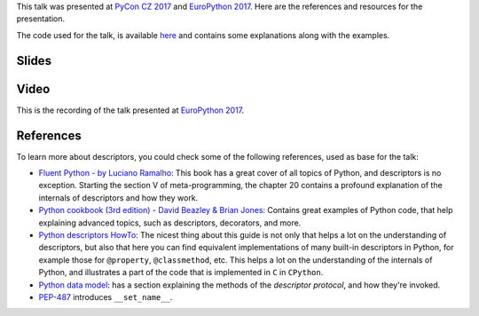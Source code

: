 .. title: Discovering Descriptors
.. slug: discovering-descriptors
.. date: 2017-06-09 20:21:27 UTC+02:00
.. tags: talks, python, descriptors
.. category:
.. link:
.. description:
.. type: text

This talk was presented at `PyCon CZ 2017 <https://cz.pycon.org/2017/>`_ and
`EuroPython 2017`_. Here are the references and resources for the presentation.

The code used for the talk, is available `here
<https://gist.github.com/rmariano/a359fe6b0c650589df68c9619c9354f0>`_ and
contains some explanations along with the examples.

.. TEASER_END


Slides
^^^^^^

.. raw:: html


	<script async class="speakerdeck-embed" data-id="ef1b8b0b00b04c019c5592d9d91d7753" data-ratio="1.77777777777778" src="//speakerdeck.com/assets/embed.js"></script>

Video
^^^^^
This is the recording of the talk presented at `EuroPython 2017`_.

.. youtube:: TAuC086NNmo


References
^^^^^^^^^^

To learn more about descriptors, you could check some of the following
references, used as base for the talk:

* `Fluent Python - by Luciano Ramalho
  <http://shop.oreilly.com/product/0636920032519.do>`_: This book has a great
  cover of all topics of Python, and descriptors is no exception. Starting the
  section V of meta-programming, the chapter 20 contains a profound
  explanation of the internals of descriptors and how they work.

* `Python cookbook (3rd edition) - David Beazley & Brian Jones
  <http://shop.oreilly.com/product/0636920027072.do>`_: Contains great examples
  of Python code, that help explaining advanced topics, such as descriptors,
  decorators, and more.

* `Python descriptors HowTo
  <https://docs.python.org/3.6/howto/descriptor.html>`_: The nicest thing about
  this guide is not only that helps a lot on the understanding of descriptors,
  but also that here you can find equivalent implementations of many built-in
  descriptors in Python, for example those for ``@property``, ``@classmethod``,
  etc. This helps a lot on the understanding of the internals of Python, and
  illustrates a part of the code that is implemented in ``C`` in ``CPython``.

* `Python data model
  <https://docs.python.org/3/reference/datamodel.html#descriptors>`_: has a
  section explaining the methods of the *descriptor protocol*, and how they're
  invoked.

* `PEP-487 <https://www.python.org/dev/peps/pep-0487/>`_ introduces
  ``__set_name__``.


.. _EuroPython 2017: https://ep2017.europython.eu/conference/talks/discovering-descriptors
